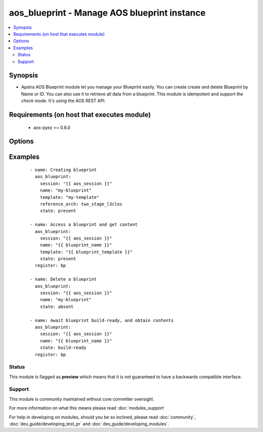 .. _aos_blueprint:


aos_blueprint - Manage AOS blueprint instance
+++++++++++++++++++++++++++++++++++++++++++++

.. versionadded:: 2.3


.. contents::
   :local:
   :depth: 2


Synopsis
--------

* Apstra AOS Blueprint module let you manage your Blueprint easily. You can create create and delete Blueprint by Name or ID. You can also use it to retrieve all data from a blueprint. This module is idempotent and support the *check* mode. It's using the AOS REST API.


Requirements (on host that executes module)
-------------------------------------------

  * aos-pyez >= 0.6.0


Options
-------

.. raw:: html

    <table border=1 cellpadding=4>
    <tr>
    <th class="head">parameter</th>
    <th class="head">required</th>
    <th class="head">default</th>
    <th class="head">choices</th>
    <th class="head">comments</th>
    </tr>
                <tr><td>id<br/><div style="font-size: small;"></div></td>
    <td>no</td>
    <td></td>
        <td></td>
        <td><div>AOS Id of the IP Pool to manage (can't be used to create a new IP Pool). Only one of <em>name</em> or <em>id</em> can be set.</div>        </td></tr>
                <tr><td>name<br/><div style="font-size: small;"></div></td>
    <td>no</td>
    <td></td>
        <td></td>
        <td><div>Name of the Blueprint to manage. Only one of <em>name</em> or <em>id</em> can be set.</div>        </td></tr>
                <tr><td>reference_arch<br/><div style="font-size: small;"></div></td>
    <td>no</td>
    <td></td>
        <td></td>
        <td><div>When creating a blueprint, this value identifies a known AOS reference architecture value. <em>Refer to AOS-server documentation for available values</em>.</div>        </td></tr>
                <tr><td>session<br/><div style="font-size: small;"></div></td>
    <td>yes</td>
    <td></td>
        <td></td>
        <td><div>An existing AOS session as obtained by <span class='module'>aos_login</span> module.</div>        </td></tr>
                <tr><td>state<br/><div style="font-size: small;"></div></td>
    <td>no</td>
    <td>present</td>
        <td><ul><li>present</li><li>absent</li><li>build-ready</li></ul></td>
        <td><div>Indicate what is the expected state of the Blueprint.</div>        </td></tr>
                <tr><td>template<br/><div style="font-size: small;"></div></td>
    <td>no</td>
    <td></td>
        <td></td>
        <td><div>When creating a blueprint, this value identifies, by name, an existing engineering design template within the AOS-server.</div>        </td></tr>
                <tr><td>timeout<br/><div style="font-size: small;"></div></td>
    <td>no</td>
    <td>5</td>
        <td></td>
        <td><div>When <em>state=build-ready</em>, this timeout identifies timeout in seconds to wait before declaring a failure.</div>        </td></tr>
        </table>
    </br>



Examples
--------

 ::

    - name: Creating blueprint
      aos_blueprint:
        session: "{{ aos_session }}"
        name: "my-blueprint"
        template: "my-template"
        reference_arch: two_stage_l3clos
        state: present
    
    - name: Access a blueprint and get content
      aos_blueprint:
        session: "{{ aos_session }}"
        name: "{{ blueprint_name }}"
        template: "{{ blueprint_template }}"
        state: present
      register: bp
    
    - name: Delete a blueprint
      aos_blueprint:
        session: "{{ aos_session }}"
        name: "my-blueprint"
        state: absent
    
    - name: Await blueprint build-ready, and obtain contents
      aos_blueprint:
        session: "{{ aos_session }}"
        name: "{{ blueprint_name }}"
        state: build-ready
      register: bp





Status
~~~~~~

This module is flagged as **preview** which means that it is not guaranteed to have a backwards compatible interface.


Support
~~~~~~~

This module is community maintained without core committer oversight.

For more information on what this means please read :doc:`modules_support`


For help in developing on modules, should you be so inclined, please read :doc:`community`, :doc:`dev_guide/developing_test_pr` and :doc:`dev_guide/developing_modules`.
